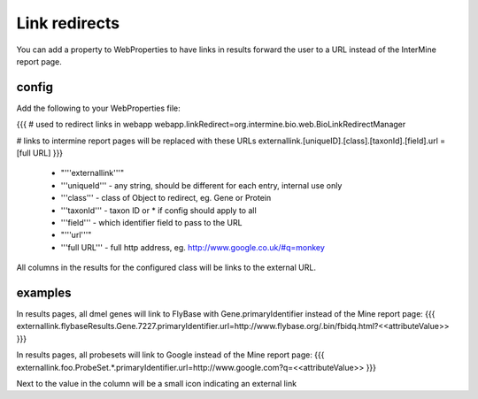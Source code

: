 Link redirects
================================

You can add a property to WebProperties to have links in results forward the user to a URL instead of the InterMine report page.

config
-------

Add the following to your WebProperties file:

{{{
# used to redirect links in webapp
webapp.linkRedirect=org.intermine.bio.web.BioLinkRedirectManager

# links to intermine report pages will be replaced with these URLs
externallink.[uniqueID].[class].[taxonId].[field].url = [full URL]
}}}

 * "'''externallink'''" 
 * '''uniqueId''' - any string, should be different for each entry, internal use only
 * '''class''' - class of Object to redirect, eg. Gene or Protein
 * '''taxonId''' - taxon ID or * if config should apply to all
 * '''field''' - which identifier field to pass to the URL
 * "'''url'''"
 * '''full URL''' - full http address, eg. http://www.google.co.uk/#q=monkey

All columns in the results for the configured class will be links to the external URL.  
 

examples
--------

In results pages, all dmel genes will link to FlyBase with Gene.primaryIdentifier instead of the Mine report page:
{{{
externallink.flybaseResults.Gene.7227.primaryIdentifier.url=http://www.flybase.org/.bin/fbidq.html?<<attributeValue>>
}}}

In results pages, all probesets will link to Google instead of the Mine report page:
{{{
externallink.foo.ProbeSet.*.primaryIdentifier.url=http://www.google.com?q=<<attributeValue>>
}}}

Next to the value in the column will be a small icon indicating an external link


